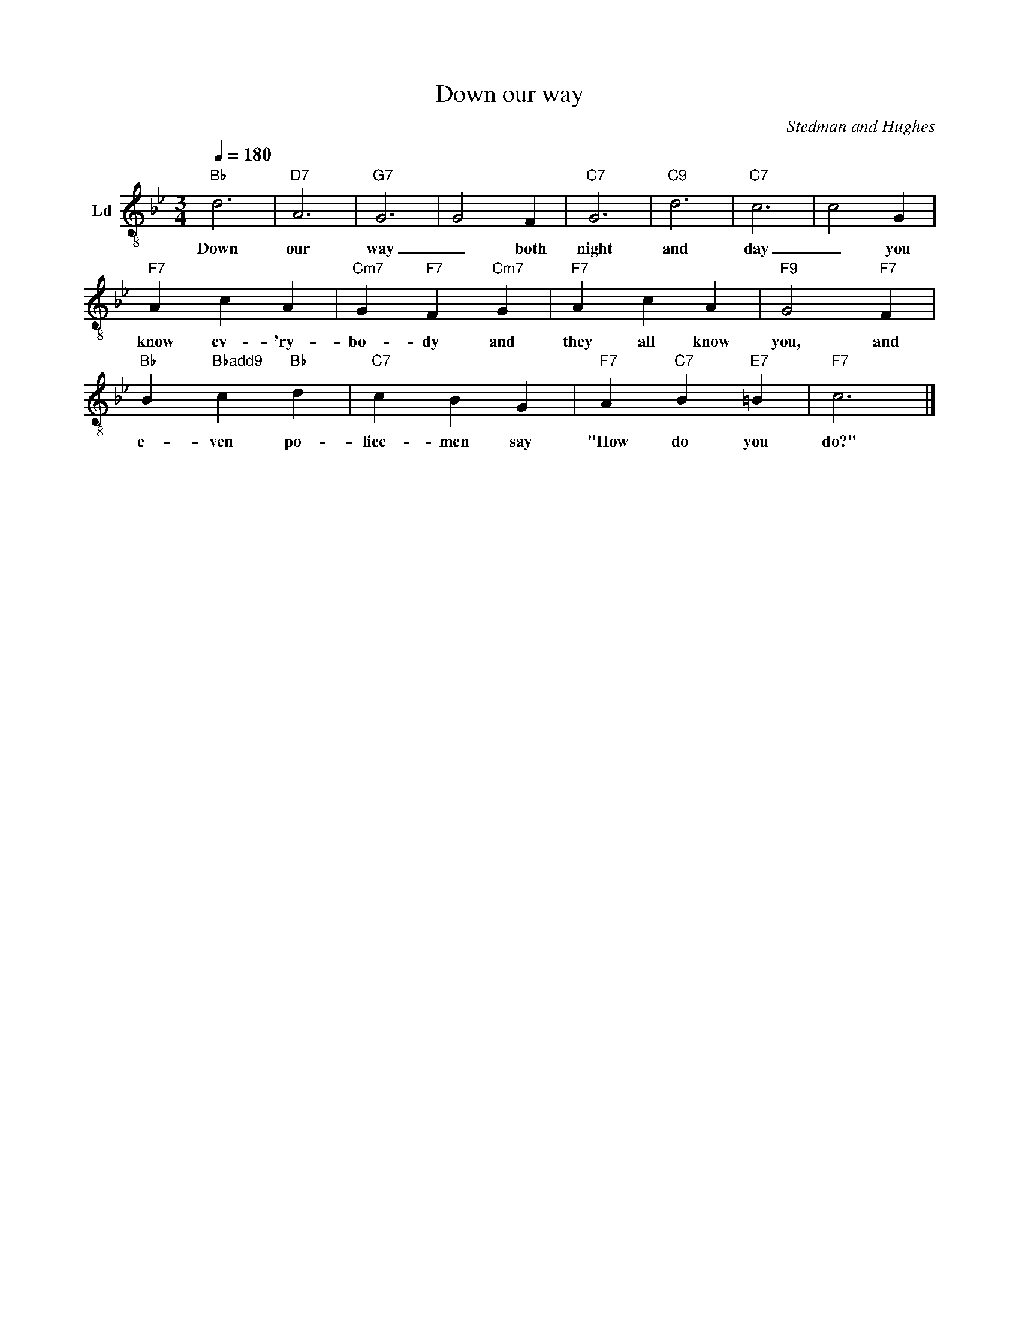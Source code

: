%abc-2.1
X:1
T:Down our way
C:Stedman and Hughes
M:3/4
L:1/8
Q:1/4=180
K:Bb
V:Ld middle=B,  clef=treble-8   name="Ld"  snm=""
%
"Bb" D6 | "D7" A,6 | "G7" G,6 | G,4 F,2 | "C7" G,6 | "C9" D6 | "C7" C6 | C4 G,2 |
w: Down our way _ both night and day _ you
"F7" A,2 C2 A,2 | "Cm7" G,2 "F7" F,2 "Cm7" G,2 | "F7" A,2 C2 A,2 | "F9" G,4 "F7" F,2 |
w: know ev-'ry-bo-dy and they all know you, and
"Bb" B,2 "Bbadd9" C2 "Bb" D2 | "C7" C2 B,2 G,2 | "F7" A,2 "C7" B,2 "E7" =B,2 | "F7" C6 |]
w: e-ven po-lice-men say "How do you do?"
